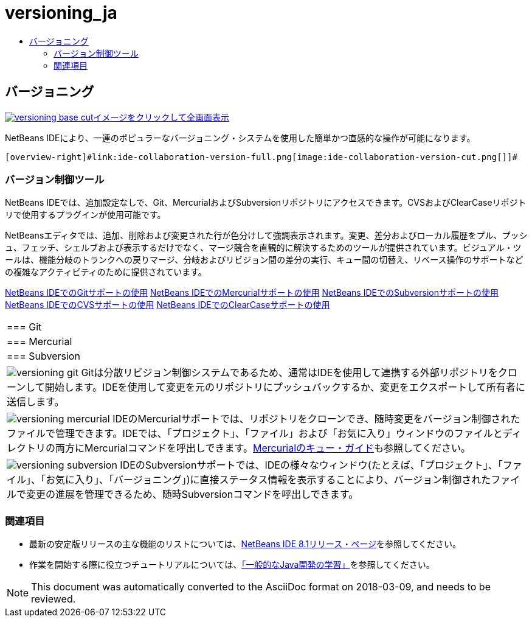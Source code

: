 // 
//     Licensed to the Apache Software Foundation (ASF) under one
//     or more contributor license agreements.  See the NOTICE file
//     distributed with this work for additional information
//     regarding copyright ownership.  The ASF licenses this file
//     to you under the Apache License, Version 2.0 (the
//     "License"); you may not use this file except in compliance
//     with the License.  You may obtain a copy of the License at
// 
//       http://www.apache.org/licenses/LICENSE-2.0
// 
//     Unless required by applicable law or agreed to in writing,
//     software distributed under the License is distributed on an
//     "AS IS" BASIS, WITHOUT WARRANTIES OR CONDITIONS OF ANY
//     KIND, either express or implied.  See the License for the
//     specific language governing permissions and limitations
//     under the License.
//

= versioning_ja
:jbake-type: page
:jbake-tags: old-site, needs-review
:jbake-status: published
:keywords: Apache NetBeans  versioning_ja
:description: Apache NetBeans  versioning_ja
:toc: left
:toc-title:

 

== バージョニング

link:versioning-base-full.png[image:versioning-base-cut.png[][font-11]#イメージをクリックして全画面表示#]

NetBeans IDEにより、一連のポピュラーなバージョニング・システムを使用した簡単かつ直感的な操作が可能になります。

  [overview-right]#link:ide-collaboration-version-full.png[image:ide-collaboration-version-cut.png[]]#

=== バージョン制御ツール

NetBeans IDEでは、追加設定なしで、Git、MercurialおよびSubversionリポジトリにアクセスできます。CVSおよびClearCaseリポジトリで使用するプラグインが使用可能です。

NetBeansエディタでは、追加、削除および変更された行が色分けして強調表示されます。変更、差分およびローカル履歴をプル、プッシュ、フェッチ、シェルブおよび表示するだけでなく、マージ競合を直観的に解決するためのツールが提供されています。ビジュアル・ツールは、機能分岐のトランクへの戻りマージ、分岐およびリビジョン間の差分の実行、キュー間の切替え、リベース操作のサポートなどの複雑なアクティビティのために提供されています。

link:../../kb/docs/ide/git.html[NetBeans IDEでのGitサポートの使用]
link:../../kb/docs/ide/mercurial.html[NetBeans IDEでのMercurialサポートの使用]
link:../../kb/docs/ide/subversion.html[NetBeans IDEでのSubversionサポートの使用]
link:../../kb/docs/ide/cvs.html[NetBeans IDEでのCVSサポートの使用]
link:../../kb/docs/ide/clearcase.html[NetBeans IDEでのClearCaseサポートの使用] 
|===

|=== Git

 |

=== Mercurial

 |

=== Subversion

 

|[overview-centre]#image:versioning-git.png[]#
Gitは分散リビジョン制御システムであるため、通常はIDEを使用して連携する外部リポジトリをクローンして開始します。IDEを使用して変更を元のリポジトリにプッシュバックするか、変更をエクスポートして所有者に送信します。

 |

[overview-centre]#image:versioning-mercurial.png[]#
IDEのMercurialサポートでは、リポジトリをクローンでき、随時変更をバージョン制御されたファイルで管理できます。IDEでは、「プロジェクト」、「ファイル」および「お気に入り」ウィンドウのファイルとディレクトリの両方にMercurialコマンドを呼出しできます。link:http://netbeans.org/kb/docs/ide/mercurial-queues.html[Mercurialのキュー・ガイド]も参照してください。

 |

[overview-centre]#image:versioning-subversion.png[]#
IDEのSubversionサポートでは、IDEの様々なウィンドウ(たとえば、「プロジェクト」、「ファイル」、「お気に入り」、「バージョニング」)に直接ステータス情報を表示することにより、バージョン制御されたファイルで変更の進展を管理できるため、随時Subversionコマンドを呼出しできます。

 
|===

=== 関連項目

* 最新の安定版リリースの主な機能のリストについては、link:../../community/releases/80/index.html[NetBeans IDE 8.1リリース・ページ]を参照してください。
* 作業を開始する際に役立つチュートリアルについては、link:../../kb/trails/java-se.html[「一般的なJava開発の学習」]を参照してください。

NOTE: This document was automatically converted to the AsciiDoc format on 2018-03-09, and needs to be reviewed.
